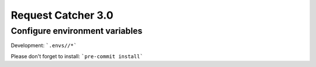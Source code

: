 Request Catcher 3.0
================
Configure environment variables
----------

Development: ```.envs//*```


Please don't forget to install:
```pre-commit install```

